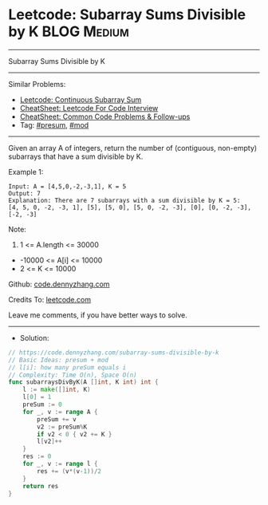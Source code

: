 * Leetcode: Subarray Sums Divisible by K                         :BLOG:Medium:
#+STARTUP: showeverything
#+OPTIONS: toc:nil \n:t ^:nil creator:nil d:nil
:PROPERTIES:
:type:     presum, mod
:END:
---------------------------------------------------------------------
Subarray Sums Divisible by K
---------------------------------------------------------------------
#+BEGIN_HTML
<a href="https://github.com/dennyzhang/code.dennyzhang.com/tree/master/problems/subarray-sums-divisible-by-k"><img align="right" width="200" height="183" src="https://www.dennyzhang.com/wp-content/uploads/denny/watermark/github.png" /></a>
#+END_HTML
Similar Problems:
- [[https://code.dennyzhang.com/continuous-subarray-sum][Leetcode: Continuous Subarray Sum]]
- [[https://cheatsheet.dennyzhang.com/cheatsheet-leetcode-A4][CheatSheet: Leetcode For Code Interview]]
- [[https://cheatsheet.dennyzhang.com/cheatsheet-followup-A4][CheatSheet: Common Code Problems & Follow-ups]]
- Tag: [[https://code.dennyzhang.com/followup-presum][#presum]], [[https://code.dennyzhang.com/review-mod][#mod]]
---------------------------------------------------------------------
Given an array A of integers, return the number of (contiguous, non-empty) subarrays that have a sum divisible by K.
 
Example 1:
#+BEGIN_EXAMPLE
Input: A = [4,5,0,-2,-3,1], K = 5
Output: 7
Explanation: There are 7 subarrays with a sum divisible by K = 5:
[4, 5, 0, -2, -3, 1], [5], [5, 0], [5, 0, -2, -3], [0], [0, -2, -3], [-2, -3]
#+END_EXAMPLE
 
Note:

1. 1 <= A.length <= 30000
- -10000 <= A[i] <= 10000
- 2 <= K <= 10000


Github: [[https://github.com/dennyzhang/code.dennyzhang.com/tree/master/problems/subarray-sums-divisible-by-k][code.dennyzhang.com]]

Credits To: [[https://leetcode.com/problems/subarray-sums-divisible-by-k/description/][leetcode.com]]

Leave me comments, if you have better ways to solve.
---------------------------------------------------------------------
- Solution:

#+BEGIN_SRC go
// https://code.dennyzhang.com/subarray-sums-divisible-by-k
// Basic Ideas: presum + mod
// l[i]: how many preSum equals i
// Complexity: Time O(n), Space O(n)
func subarraysDivByK(A []int, K int) int {
    l := make([]int, K)
    l[0] = 1
    preSum := 0
    for _, v := range A {
        preSum += v
        v2 := preSum%K
        if v2 < 0 { v2 += K }
        l[v2]++
    }
    res := 0
    for _, v := range l {
        res += (v*(v-1))/2
    }
    return res
}
#+END_SRC

#+BEGIN_HTML
<div style="overflow: hidden;">
<div style="float: left; padding: 5px"> <a href="https://www.linkedin.com/in/dennyzhang001"><img src="https://www.dennyzhang.com/wp-content/uploads/sns/linkedin.png" alt="linkedin" /></a></div>
<div style="float: left; padding: 5px"><a href="https://github.com/dennyzhang"><img src="https://www.dennyzhang.com/wp-content/uploads/sns/github.png" alt="github" /></a></div>
<div style="float: left; padding: 5px"><a href="https://www.dennyzhang.com/slack" target="_blank" rel="nofollow"><img src="https://www.dennyzhang.com/wp-content/uploads/sns/slack.png" alt="slack"/></a></div>
</div>
#+END_HTML
